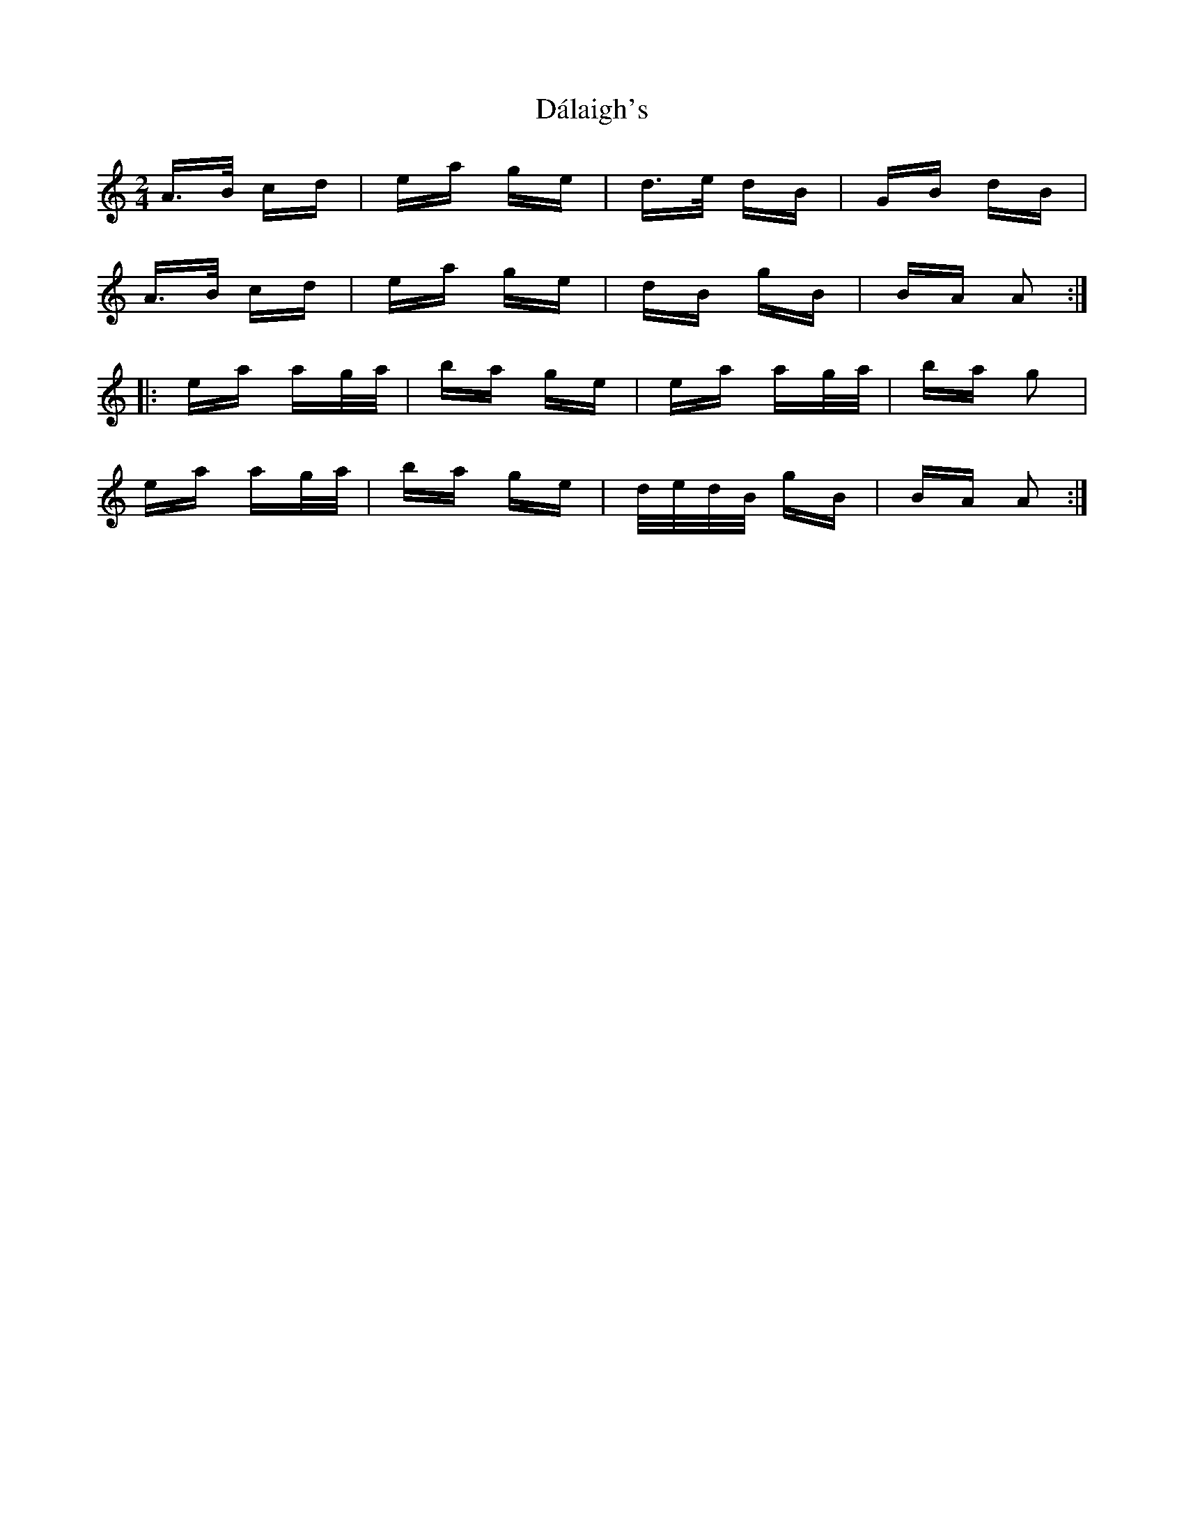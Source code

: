 X: 9154
T: Dálaigh's
R: polka
M: 2/4
K: Aminor
A>B cd|ea ge|d>e dB|GB dB|
A>B cd|ea ge|dB gB|BA A2:|
|:ea ag/a/|ba ge|ea ag/a/|ba g2|
ea ag/a/|ba ge|d/e/d/B/ gB|BA A2:|

